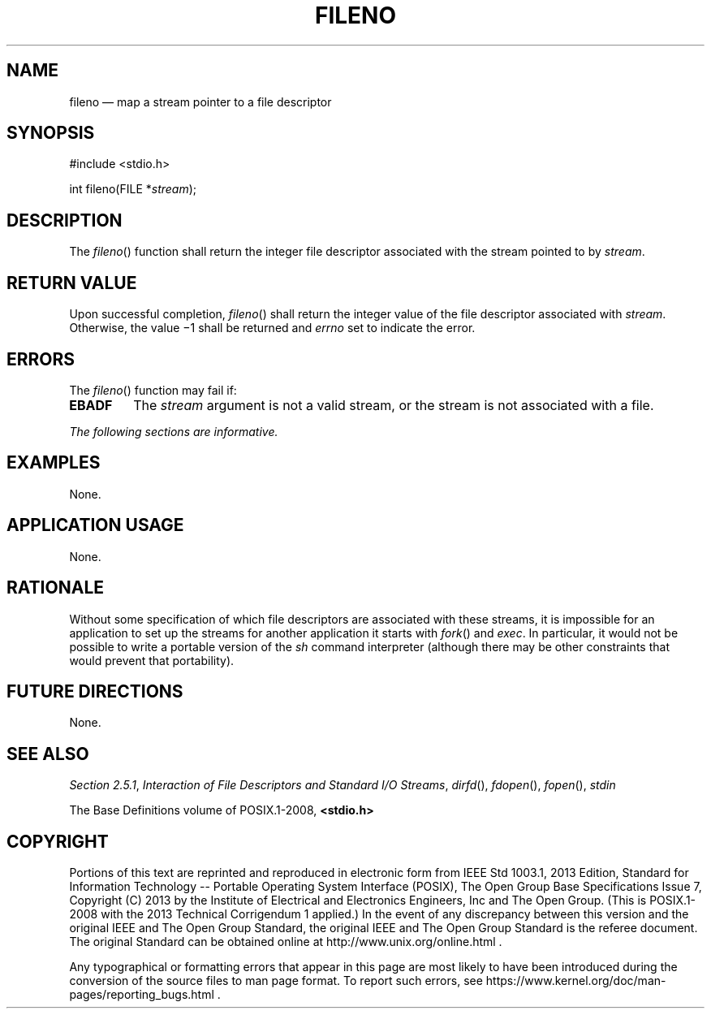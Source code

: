 '\" et
.TH FILENO "3" 2013 "IEEE/The Open Group" "POSIX Programmer's Manual"

.SH NAME
fileno
\(em map a stream pointer to a file descriptor
.SH SYNOPSIS
.LP
.nf
#include <stdio.h>
.P
int fileno(FILE *\fIstream\fP);
.fi
.SH DESCRIPTION
The
\fIfileno\fR()
function shall return the integer file descriptor associated with
the stream pointed to by
.IR stream .
.SH "RETURN VALUE"
Upon successful completion,
\fIfileno\fR()
shall return the integer value of the file descriptor associated with
.IR stream .
Otherwise, the value \(mi1 shall be returned and
.IR errno
set to indicate the error.
.SH ERRORS
The
\fIfileno\fR()
function may fail if:
.TP
.BR EBADF
The
.IR stream
argument is not a valid stream, or the stream is not associated
with a file.
.LP
.IR "The following sections are informative."
.SH EXAMPLES
None.
.SH "APPLICATION USAGE"
None.
.SH RATIONALE
Without some specification of which file descriptors are associated
with these streams, it is impossible for an application to set up the
streams for another application it starts with
\fIfork\fR()
and
.IR exec .
In particular, it would not be possible to write a portable version of
the
.IR sh
command interpreter (although there may be other constraints that would
prevent that portability).
.SH "FUTURE DIRECTIONS"
None.
.SH "SEE ALSO"
.IR "Section 2.5.1" ", " "Interaction of File Descriptors and Standard I/O Streams",
.IR "\fIdirfd\fR\^(\|)",
.IR "\fIfdopen\fR\^(\|)",
.IR "\fIfopen\fR\^(\|)",
.IR "\fIstdin\fR\^"
.P
The Base Definitions volume of POSIX.1\(hy2008,
.IR "\fB<stdio.h>\fP"
.SH COPYRIGHT
Portions of this text are reprinted and reproduced in electronic form
from IEEE Std 1003.1, 2013 Edition, Standard for Information Technology
-- Portable Operating System Interface (POSIX), The Open Group Base
Specifications Issue 7, Copyright (C) 2013 by the Institute of
Electrical and Electronics Engineers, Inc and The Open Group.
(This is POSIX.1-2008 with the 2013 Technical Corrigendum 1 applied.) In the
event of any discrepancy between this version and the original IEEE and
The Open Group Standard, the original IEEE and The Open Group Standard
is the referee document. The original Standard can be obtained online at
http://www.unix.org/online.html .

Any typographical or formatting errors that appear
in this page are most likely
to have been introduced during the conversion of the source files to
man page format. To report such errors, see
https://www.kernel.org/doc/man-pages/reporting_bugs.html .
